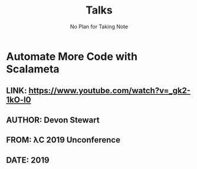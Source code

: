 #+TITLE: Talks
#+SUBTITLE: No Plan for Taking Note
#+STARTUP: entitiespretty
#+STARTUP: indent
#+STARTUP: overview

* Automate More Code with Scalameta
** LINK: https://www.youtube.com/watch?v=_gk2-1kO-l0
** AUTHOR: Devon Stewart
** FROM: λC 2019 Unconference
** DATE: 2019

